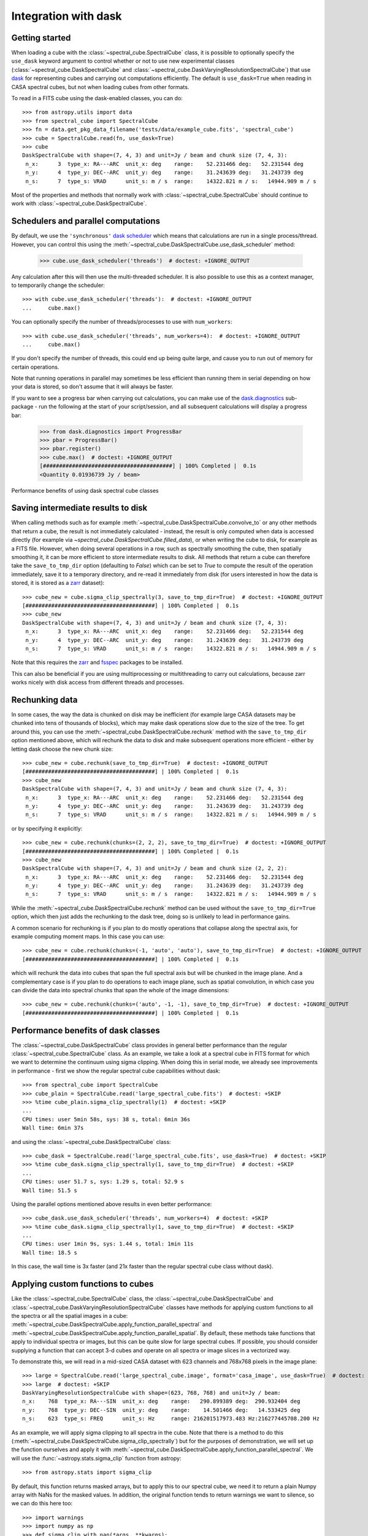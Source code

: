 Integration with dask
=====================

Getting started
---------------

When loading a cube with the :class:`~spectral_cube.SpectralCube` class, it is possible to optionally
specify the ``use_dask`` keyword argument to control whether or not to use new experimental classes
(:class:`~spectral_cube.DaskSpectralCube` and :class:`~spectral_cube.DaskVaryingResolutionSpectralCube`)
that use `dask <https://dask.org/>`_ for representing cubes and carrying out computations efficiently. The default is
``use_dask=True`` when reading in CASA spectral cubes, but not when loading cubes from other formats.

To read in a FITS cube using the dask-enabled classes, you can do::

    >>> from astropy.utils import data
    >>> from spectral_cube import SpectralCube
    >>> fn = data.get_pkg_data_filename('tests/data/example_cube.fits', 'spectral_cube')
    >>> cube = SpectralCube.read(fn, use_dask=True)
    >>> cube
    DaskSpectralCube with shape=(7, 4, 3) and unit=Jy / beam and chunk size (7, 4, 3):
     n_x:      3  type_x: RA---ARC  unit_x: deg    range:    52.231466 deg:   52.231544 deg
     n_y:      4  type_y: DEC--ARC  unit_y: deg    range:    31.243639 deg:   31.243739 deg
     n_s:      7  type_s: VRAD      unit_s: m / s  range:    14322.821 m / s:   14944.909 m / s

Most of the properties and methods that normally work with :class:`~spectral_cube.SpectralCube`
should continue to work with :class:`~spectral_cube.DaskSpectralCube`.

Schedulers and parallel computations
------------------------------------

By default, we use the ``'synchronous'`` `dask scheduler <https://docs.dask.org/en/latest/scheduler-overview.html>`_
which means that calculations are run in a single process/thread. However, you can control this using the
:meth:`~spectral_cube.DaskSpectralCube.use_dask_scheduler` method:

    >>> cube.use_dask_scheduler('threads')  # doctest: +IGNORE_OUTPUT

Any calculation after this will then use the multi-threaded scheduler. It is also possible to use this
as a context manager, to temporarily change the scheduler::

    >>> with cube.use_dask_scheduler('threads'):  # doctest: +IGNORE_OUTPUT
    ...     cube.max()

You can optionally specify the number of threads/processes to use with ``num_workers``::

    >>> with cube.use_dask_scheduler('threads', num_workers=4):  # doctest: +IGNORE_OUTPUT
    ...     cube.max()

If you don't specify the number of threads, this could end up being quite large, and cause you to
run out of memory for certain operations.

Note that running operations in parallel may sometimes be less efficient than running them in
serial depending on how your data is stored, so don't assume that it will always be faster.

If you want to see a progress bar when carrying out calculations, you can make use of the
`dask.diagnostics <https://docs.dask.org/en/latest/diagnostics-local.html>`_ sub-package - run
the following at the start of your script/session, and all subsequent calculations will display
a progress bar:

    >>> from dask.diagnostics import ProgressBar
    >>> pbar = ProgressBar()
    >>> pbar.register()
    >>> cube.max()  # doctest: +IGNORE_OUTPUT
    [########################################] | 100% Completed |  0.1s
    <Quantity 0.01936739 Jy / beam>

Performance benefits of using dask spectral cube classes

Saving intermediate results to disk
-----------------------------------

When calling methods such as for example :meth:`~spectral_cube.DaskSpectralCube.convolve_to` or any other
methods that return a cube, the result is not immediately calculated - instead, the result is only computed
when data is accessed directly (for example via `~spectral_cube.DaskSpectralCube.filled_data`), or when
writing the cube to disk, for example as a FITS file. However, when doing several operations in a row, such
as spectrally smoothing the cube, then spatially smoothing it, it can be more efficient to store intermediate
results to disk. All methods that return a cube can therefore take the ``save_to_tmp_dir`` option (defaulting
to `False`) which can be set to `True` to compute the result of the operation immediately, save it to a
temporary directory, and re-read it immediately from disk (for users interested in how the data is stored,
it is stored as a `zarr <https://zarr.readthedocs.io/en/stable/>`_ dataset)::

    >>> cube_new = cube.sigma_clip_spectrally(3, save_to_tmp_dir=True)  # doctest: +IGNORE_OUTPUT
    [########################################] | 100% Completed |  0.1s
    >>> cube_new
    DaskSpectralCube with shape=(7, 4, 3) and unit=Jy / beam and chunk size (7, 4, 3):
     n_x:      3  type_x: RA---ARC  unit_x: deg    range:    52.231466 deg:   52.231544 deg
     n_y:      4  type_y: DEC--ARC  unit_y: deg    range:    31.243639 deg:   31.243739 deg
     n_s:      7  type_s: VRAD      unit_s: m / s  range:    14322.821 m / s:   14944.909 m / s

Note that this requires the `zarr`_ and `fsspec <https://pypi.org/project/fsspec/>`_ packages to be
installed.

This can also be beneficial if you are using multiprocessing or multithreading to carry out calculations,
because zarr works nicely with disk access from different threads and processes.

Rechunking data
---------------

In some cases, the way the data is chunked on disk may be inefficient (for example large CASA
datasets may be chunked into tens of thousands of blocks), which may make dask operations slow due to
the size of the tree. To get around this, you can use the :meth:`~spectral_cube.DaskSpectralCube.rechunk`
method with the ``save_to_tmp_dir`` option mentioned above, which will rechunk the data to disk and
make subsequent operations more efficient - either by letting dask choose the new chunk size::

    >>> cube_new = cube.rechunk(save_to_tmp_dir=True)  # doctest: +IGNORE_OUTPUT
    [########################################] | 100% Completed |  0.1s
    >>> cube_new
    DaskSpectralCube with shape=(7, 4, 3) and unit=Jy / beam and chunk size (7, 4, 3):
     n_x:      3  type_x: RA---ARC  unit_x: deg    range:    52.231466 deg:   52.231544 deg
     n_y:      4  type_y: DEC--ARC  unit_y: deg    range:    31.243639 deg:   31.243739 deg
     n_s:      7  type_s: VRAD      unit_s: m / s  range:    14322.821 m / s:   14944.909 m / s

or by specifying it explicitly::

    >>> cube_new = cube.rechunk(chunks=(2, 2, 2), save_to_tmp_dir=True)  # doctest: +IGNORE_OUTPUT
    [########################################] | 100% Completed |  0.1s
    >>> cube_new
    DaskSpectralCube with shape=(7, 4, 3) and unit=Jy / beam and chunk size (2, 2, 2):
     n_x:      3  type_x: RA---ARC  unit_x: deg    range:    52.231466 deg:   52.231544 deg
     n_y:      4  type_y: DEC--ARC  unit_y: deg    range:    31.243639 deg:   31.243739 deg
     n_s:      7  type_s: VRAD      unit_s: m / s  range:    14322.821 m / s:   14944.909 m / s

While the :meth:`~spectral_cube.DaskSpectralCube.rechunk` method can be used without
the ``save_to_tmp_dir=True`` option, which then just adds the rechunking to the dask tree,
doing so is unlikely to lead in performance gains.

A common scenario for rechunking is if you plan to do mostly operations that
collapse along the spectral axis, for example computing moment maps. In this
case you can use::

    >>> cube_new = cube.rechunk(chunks=(-1, 'auto', 'auto'), save_to_tmp_dir=True)  # doctest: +IGNORE_OUTPUT
    [########################################] | 100% Completed |  0.1s

which will rechunk the data into cubes that span the full spectral axis but will be
chunked in the image plane. And a complementary case is if you plan to do operations
to each image plane, such as spatial convolution, in which case you can divide the
data into spectral chunks that span the whole of the image dimensions::

    >>> cube_new = cube.rechunk(chunks=('auto', -1, -1), save_to_tmp_dir=True)  # doctest: +IGNORE_OUTPUT
    [########################################] | 100% Completed |  0.1s

Performance benefits of dask classes
------------------------------------

The :class:`~spectral_cube.DaskSpectralCube` class provides in general better
performance than the regular :class:`~spectral_cube.SpectralCube` class. As an
example, we take a look at a spectral cube in FITS format for which we want to
determine the continuum using sigma clipping. When doing this in serial mode,
we already see improvements in performance - first we show the regular spectral
cube capabilities without dask::

    >>> from spectral_cube import SpectralCube
    >>> cube_plain = SpectralCube.read('large_spectral_cube.fits')  # doctest: +SKIP
    >>> %time cube_plain.sigma_clip_spectrally(1)  # doctest: +SKIP
    ...
    CPU times: user 5min 58s, sys: 38 s, total: 6min 36s
    Wall time: 6min 37s

and using the :class:`~spectral_cube.DaskSpectralCube` class::

    >>> cube_dask = SpectralCube.read('large_spectral_cube.fits', use_dask=True)  # doctest: +SKIP
    >>> %time cube_dask.sigma_clip_spectrally(1, save_to_tmp_dir=True)  # doctest: +SKIP
    ...
    CPU times: user 51.7 s, sys: 1.29 s, total: 52.9 s
    Wall time: 51.5 s

Using the parallel options mentioned above results in even better performance::

    >>> cube_dask.use_dask_scheduler('threads', num_workers=4)  # doctest: +SKIP
    >>> %time cube_dask.sigma_clip_spectrally(1, save_to_tmp_dir=True)  # doctest: +SKIP
    ...
    CPU times: user 1min 9s, sys: 1.44 s, total: 1min 11s
    Wall time: 18.5 s

In this case, the wall time is 3x faster (and 21x faster than the regular
spectral cube class without dask).

Applying custom functions to cubes
----------------------------------

Like the :class:`~spectral_cube.SpectralCube` class, the
:class:`~spectral_cube.DaskSpectralCube` and
:class:`~spectral_cube.DaskVaryingResolutionSpectralCube` classes have methods for applying custom
functions to all the spectra or all the spatial images in a cube:
:meth:`~spectral_cube.DaskSpectralCube.apply_function_parallel_spectral` and
:meth:`~spectral_cube.DaskSpectralCube.apply_function_parallel_spatial`. By default, these methods
take functions that apply to individual spectra or images, but this can be quite slow for large
spectral cubes. If possible, you should consider supplying a function that can accept 3-d cubes
and operate on all spectra or image slices in a vectorized way.

To demonstrate this, we will read in a mid-sized CASA dataset with 623 channels and 768x768 pixels in
the image plane::

    >>> large = SpectralCube.read('large_spectral_cube.image', format='casa_image', use_dask=True)  # doctest: +SKIP
    >>> large  # doctest: +SKIP
    DaskVaryingResolutionSpectralCube with shape=(623, 768, 768) and unit=Jy / beam:
    n_x:    768  type_x: RA---SIN  unit_x: deg    range:   290.899389 deg:  290.932404 deg
    n_y:    768  type_y: DEC--SIN  unit_y: deg    range:    14.501466 deg:   14.533425 deg
    n_s:    623  type_s: FREQ      unit_s: Hz     range: 216201517973.483 Hz:216277445708.200 Hz

As an example, we will apply sigma clipping to all spectra in the cube. Note that there is a method
to do this (:meth:`~spectral_cube.DaskSpectralCube.sigma_clip_spectrally`) but for the purposes of
demonstration, we will set up the function ourselves and apply it with
:meth:`~spectral_cube.DaskSpectralCube.apply_function_parallel_spectral`. We will use the
:func:`~astropy.stats.sigma_clip` function from astropy::

    >>> from astropy.stats import sigma_clip

By default, this function returns masked arrays, but to apply this to our
spectral cube, we need it to return a plain Numpy array with NaNs for the masked
values. In addition, the original function tends to return warnings we want to
silence, so we can do this here too::

    >>> import warnings
    >>> import numpy as np
    >>> def sigma_clip_with_nan(*args, **kwargs):
    ...     with warnings.catch_warnings():
    ...         warnings.simplefilter('ignore')
    ...         return sigma_clip(*args, axis=0, **kwargs).filled(np.nan)

The ``axis=0`` is so that if the function is passed a cube, it will still work properly.

Let's now call :meth:`~spectral_cube.DaskSpectralCube.apply_function_parallel_spectral`, including the
``save_to_tmp_dir`` option mentioned previously to force the calculation and the storage of the result
to disk::

    >>> clipped_cube = large.apply_function_parallel_spectral(sigma_clip_with_nan, sigma=3,
    ...                                                       save_to_tmp_dir=True)  # doctest: +SKIP
    [########################################] | 100% Completed |  1min 42.3s

The ``sigma`` argument is passed to the ``sigma_clip_with_nan`` function. We now call this
again but specifying that the ``sigma_clip_with_nan`` function can also take cubes, using
the ``accepts_chunks=True`` option (note that for this to work properly, the wrapped function
needs to include ``axis=0`` in the call to :func:`~astropy.stats.sigma_clip` as shown above)::

    >>> clipped_cube = large.apply_function_parallel_spectral(sigma_clip_with_nan, sigma=3,
    ...                                                       accepts_chunks=True,
    ...                                                       save_to_tmp_dir=True)  # doctest: +SKIP
    [########################################] | 100% Completed | 56.8s

This leads to an improvement in performance of 1.8x in this case.
